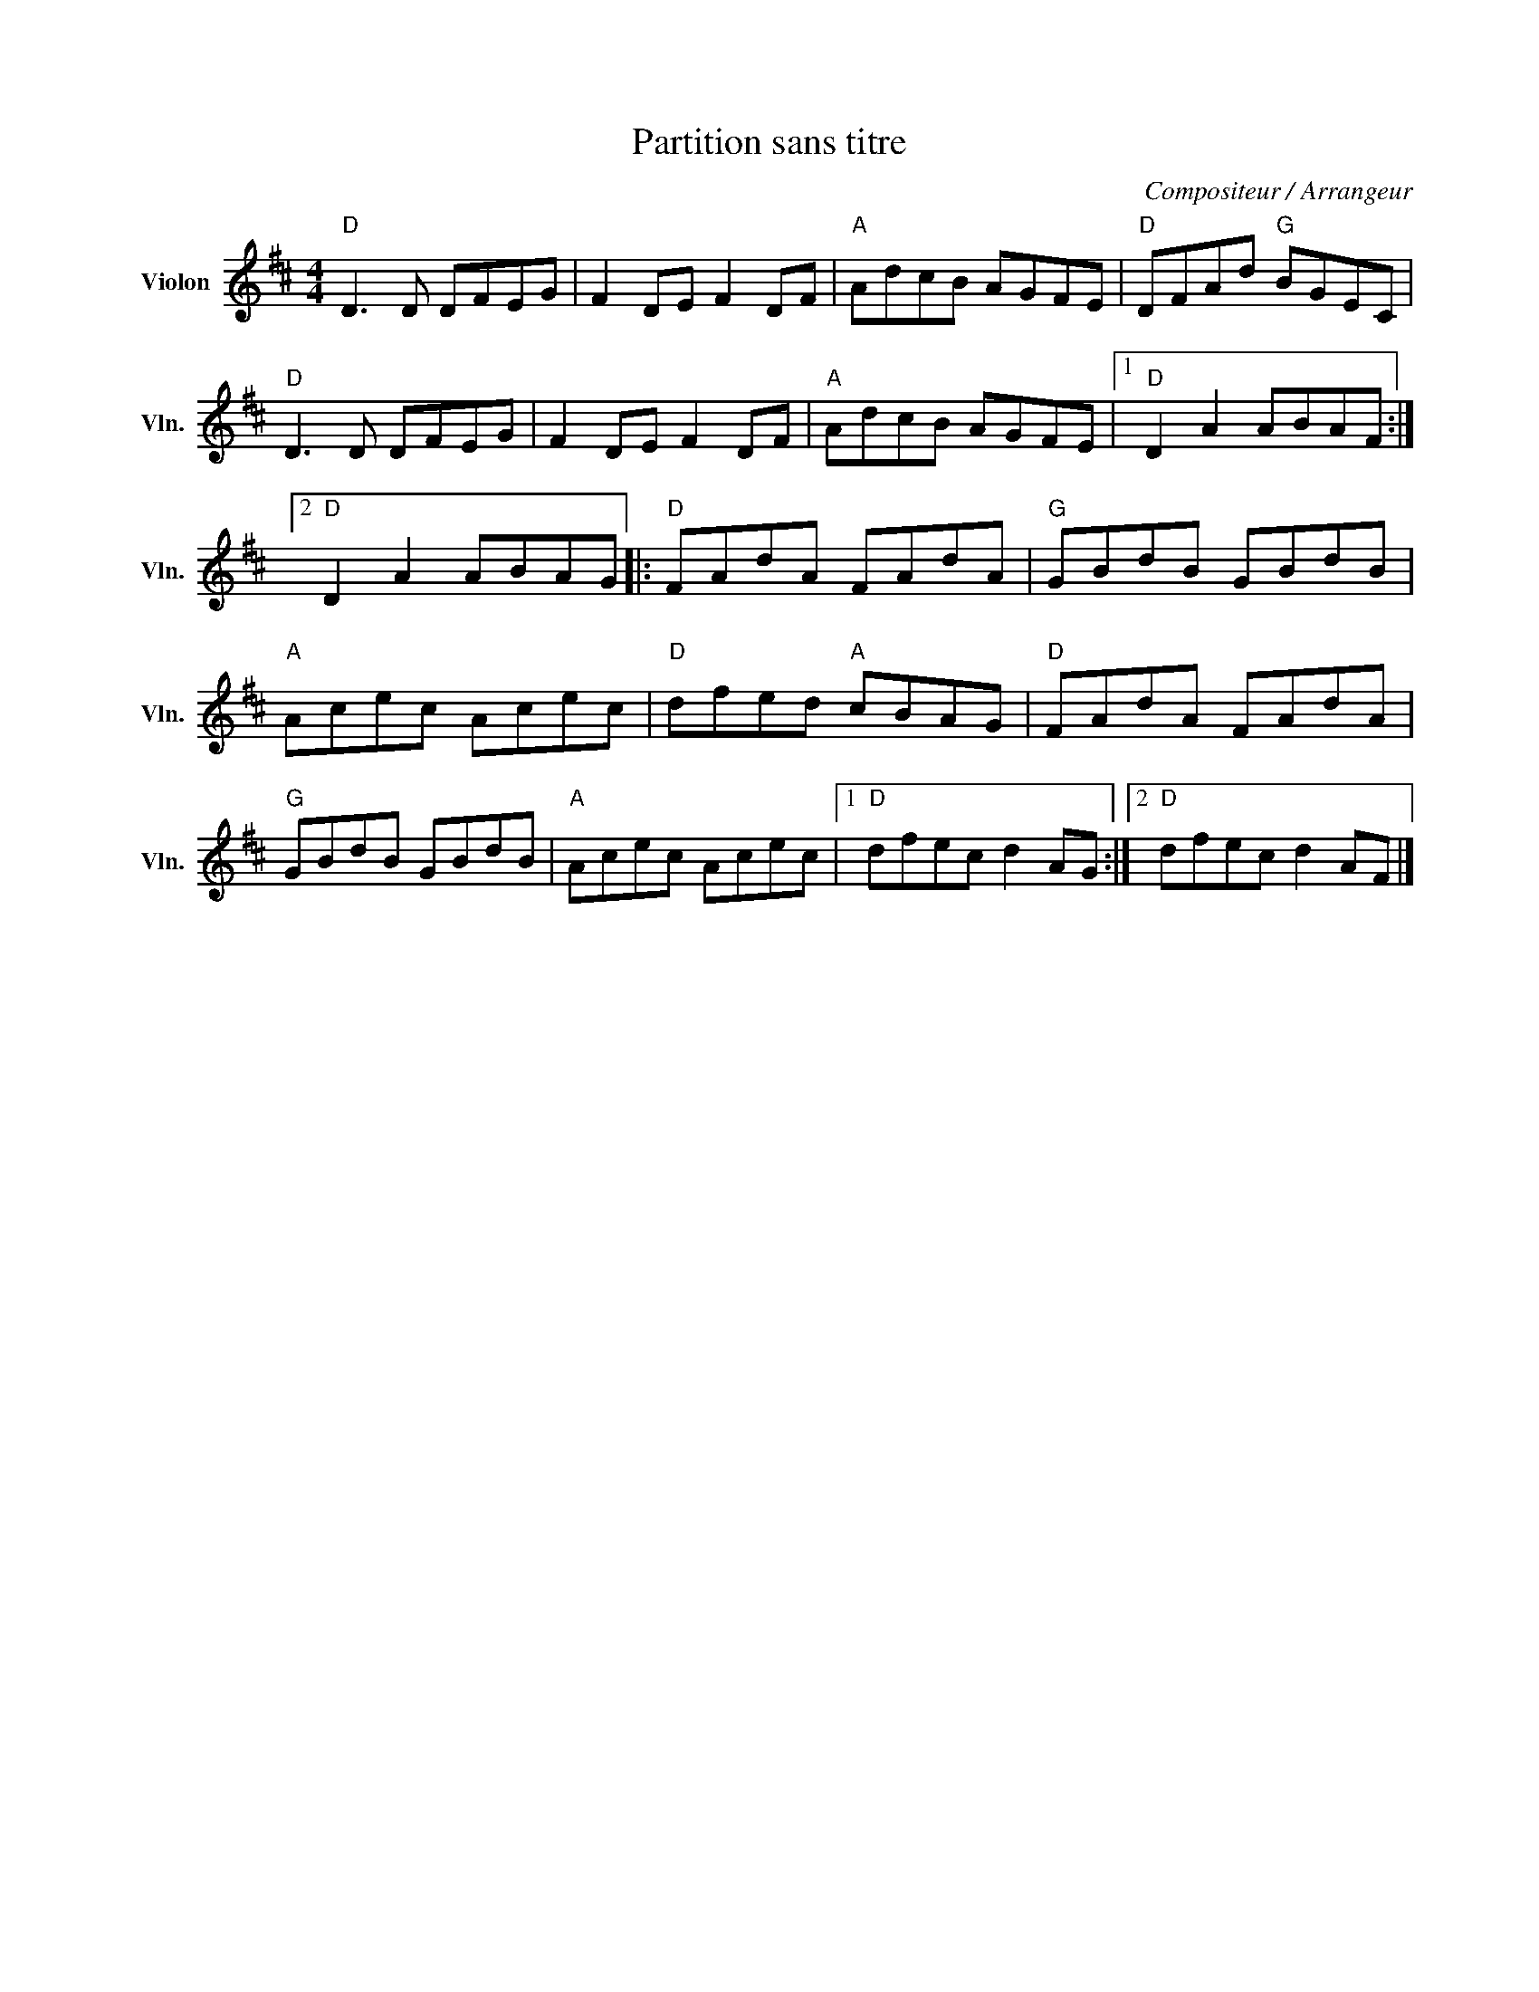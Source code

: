 X:1
T:Partition sans titre
C:Compositeur / Arrangeur
L:1/8
M:4/4
I:linebreak $
K:D
V:1 treble nm="Violon" snm="Vln."
V:1
"D" D3 D DFEG | F2 DE F2 DF |"A" AdcB AGFE |"D" DFAd"G" BGEC |"D" D3 D DFEG | F2 DE F2 DF | %6
"A" AdcB AGFE |1"D" D2 A2 ABAF :|2"D" D2 A2 ABAG |:"D" FAdA FAdA |"G" GBdB GBdB |"A" Acec Acec | %12
"D" dfed"A" cBAG |"D" FAdA FAdA |"G" GBdB GBdB |"A" Acec Acec |1"D" dfec d2 AG :|2"D" dfec d2 AF |] %18
